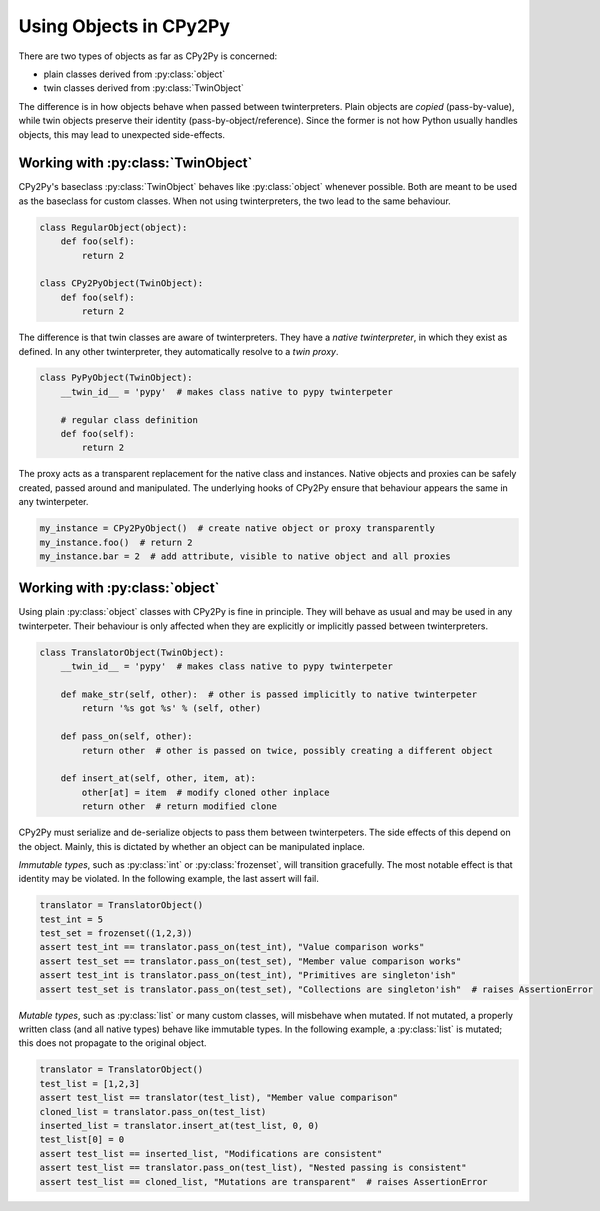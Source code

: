 Using Objects in CPy2Py
=======================

There are two types of objects as far as CPy2Py is concerned:

* plain classes derived from :py:class:`object`
* twin classes derived from :py:class:`TwinObject`

The difference is in how objects behave when passed between twinterpreters.
Plain objects are *copied* (pass-by-value), while twin objects preserve their identity (pass-by-object/reference).
Since the former is not how Python usually handles objects, this may lead to unexpected side-effects.

Working with :py:class:`TwinObject`
^^^^^^^^^^^^^^^^^^^^^^^^^^^^^^^^^^^

CPy2Py's baseclass :py:class:`TwinObject` behaves like :py:class:`object` whenever possible.
Both are meant to be used as the baseclass for custom classes.
When not using twinterpreters, the two lead to the same behaviour.

.. code:: python

    class RegularObject(object):
        def foo(self):
            return 2

    class CPy2PyObject(TwinObject):
        def foo(self):
            return 2

The difference is that twin classes are aware of twinterpreters.
They have a *native twinterpreter*, in which they exist as defined.
In any other twinterpreter, they automatically resolve to a *twin proxy*.

.. code:: python

    class PyPyObject(TwinObject):
        __twin_id__ = 'pypy'  # makes class native to pypy twinterpeter

        # regular class definition
        def foo(self):
            return 2

The proxy acts as a transparent replacement for the native class and instances.
Native objects and proxies can be safely created, passed around and manipulated.
The underlying hooks of CPy2Py ensure that behaviour appears the same in any twinterpeter.

.. code:: python

    my_instance = CPy2PyObject()  # create native object or proxy transparently
    my_instance.foo()  # return 2
    my_instance.bar = 2  # add attribute, visible to native object and all proxies

Working with :py:class:`object`
^^^^^^^^^^^^^^^^^^^^^^^^^^^^^^^

Using plain :py:class:`object` classes with CPy2Py is fine in principle.
They will behave as usual and may be used in any twinterpeter.
Their behaviour is only affected when they are explicitly or implicitly passed between twinterpreters.

.. code:: python

    class TranslatorObject(TwinObject):
        __twin_id__ = 'pypy'  # makes class native to pypy twinterpeter

        def make_str(self, other):  # other is passed implicitly to native twinterpeter
            return '%s got %s' % (self, other)

        def pass_on(self, other):
            return other  # other is passed on twice, possibly creating a different object

        def insert_at(self, other, item, at):
            other[at] = item  # modify cloned other inplace
            return other  # return modified clone

CPy2Py must serialize and de-serialize objects to pass them between twinterpeters.
The side effects of this depend on the object.
Mainly, this is dictated by whether an object can be manipulated inplace.

*Immutable types*, such as :py:class:`int` or :py:class:`frozenset`, will transition gracefully.
The most notable effect is that identity may be violated.
In the following example, the last assert will fail.

.. code:: python

    translator = TranslatorObject()
    test_int = 5
    test_set = frozenset((1,2,3))
    assert test_int == translator.pass_on(test_int), "Value comparison works"
    assert test_set == translator.pass_on(test_set), "Member value comparison works"
    assert test_int is translator.pass_on(test_int), "Primitives are singleton'ish"
    assert test_set is translator.pass_on(test_set), "Collections are singleton'ish"  # raises AssertionError

*Mutable types*, such as :py:class:`list` or many custom classes, will misbehave when mutated.
If not mutated, a properly written class (and all native types) behave like immutable types.
In the following example, a :py:class:`list` is mutated;
this does not propagate to the original object.

.. code:: python

    translator = TranslatorObject()
    test_list = [1,2,3]
    assert test_list == translator(test_list), "Member value comparison"
    cloned_list = translator.pass_on(test_list)
    inserted_list = translator.insert_at(test_list, 0, 0)
    test_list[0] = 0
    assert test_list == inserted_list, "Modifications are consistent"
    assert test_list == translator.pass_on(test_list), "Nested passing is consistent"
    assert test_list == cloned_list, "Mutations are transparent"  # raises AssertionError
